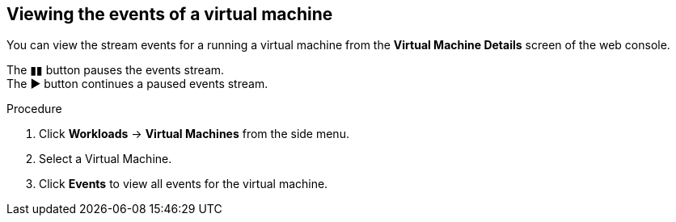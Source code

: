 // Module included in the following assemblies:
//
// * cnv_users_guide/cnv_users_guide.adoc

[[cnv-vm-events-web]]
== Viewing the events of a virtual machine

You can view the stream events for a running a virtual machine from the *Virtual Machine Details* screen of the web console.

The &#9646;&#9646; button pauses the events stream. +
The &#9654; button continues a paused events stream. 

.Procedure

. Click *Workloads* -> *Virtual Machines* from the side menu.
. Select a Virtual Machine.
. Click *Events* to view all events for the virtual machine. 

